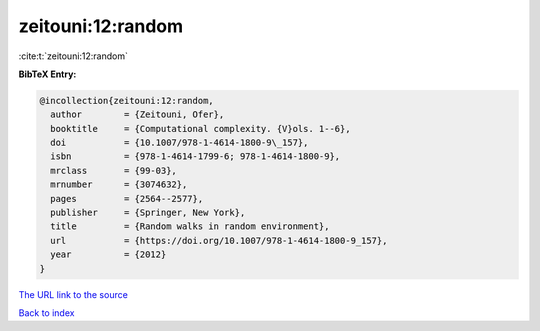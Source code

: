 zeitouni:12:random
==================

:cite:t:`zeitouni:12:random`

**BibTeX Entry:**

.. code-block:: bibtex

   @incollection{zeitouni:12:random,
     author        = {Zeitouni, Ofer},
     booktitle     = {Computational complexity. {V}ols. 1--6},
     doi           = {10.1007/978-1-4614-1800-9\_157},
     isbn          = {978-1-4614-1799-6; 978-1-4614-1800-9},
     mrclass       = {99-03},
     mrnumber      = {3074632},
     pages         = {2564--2577},
     publisher     = {Springer, New York},
     title         = {Random walks in random environment},
     url           = {https://doi.org/10.1007/978-1-4614-1800-9_157},
     year          = {2012}
   }

`The URL link to the source <https://doi.org/10.1007/978-1-4614-1800-9_157>`__


`Back to index <../By-Cite-Keys.html>`__
